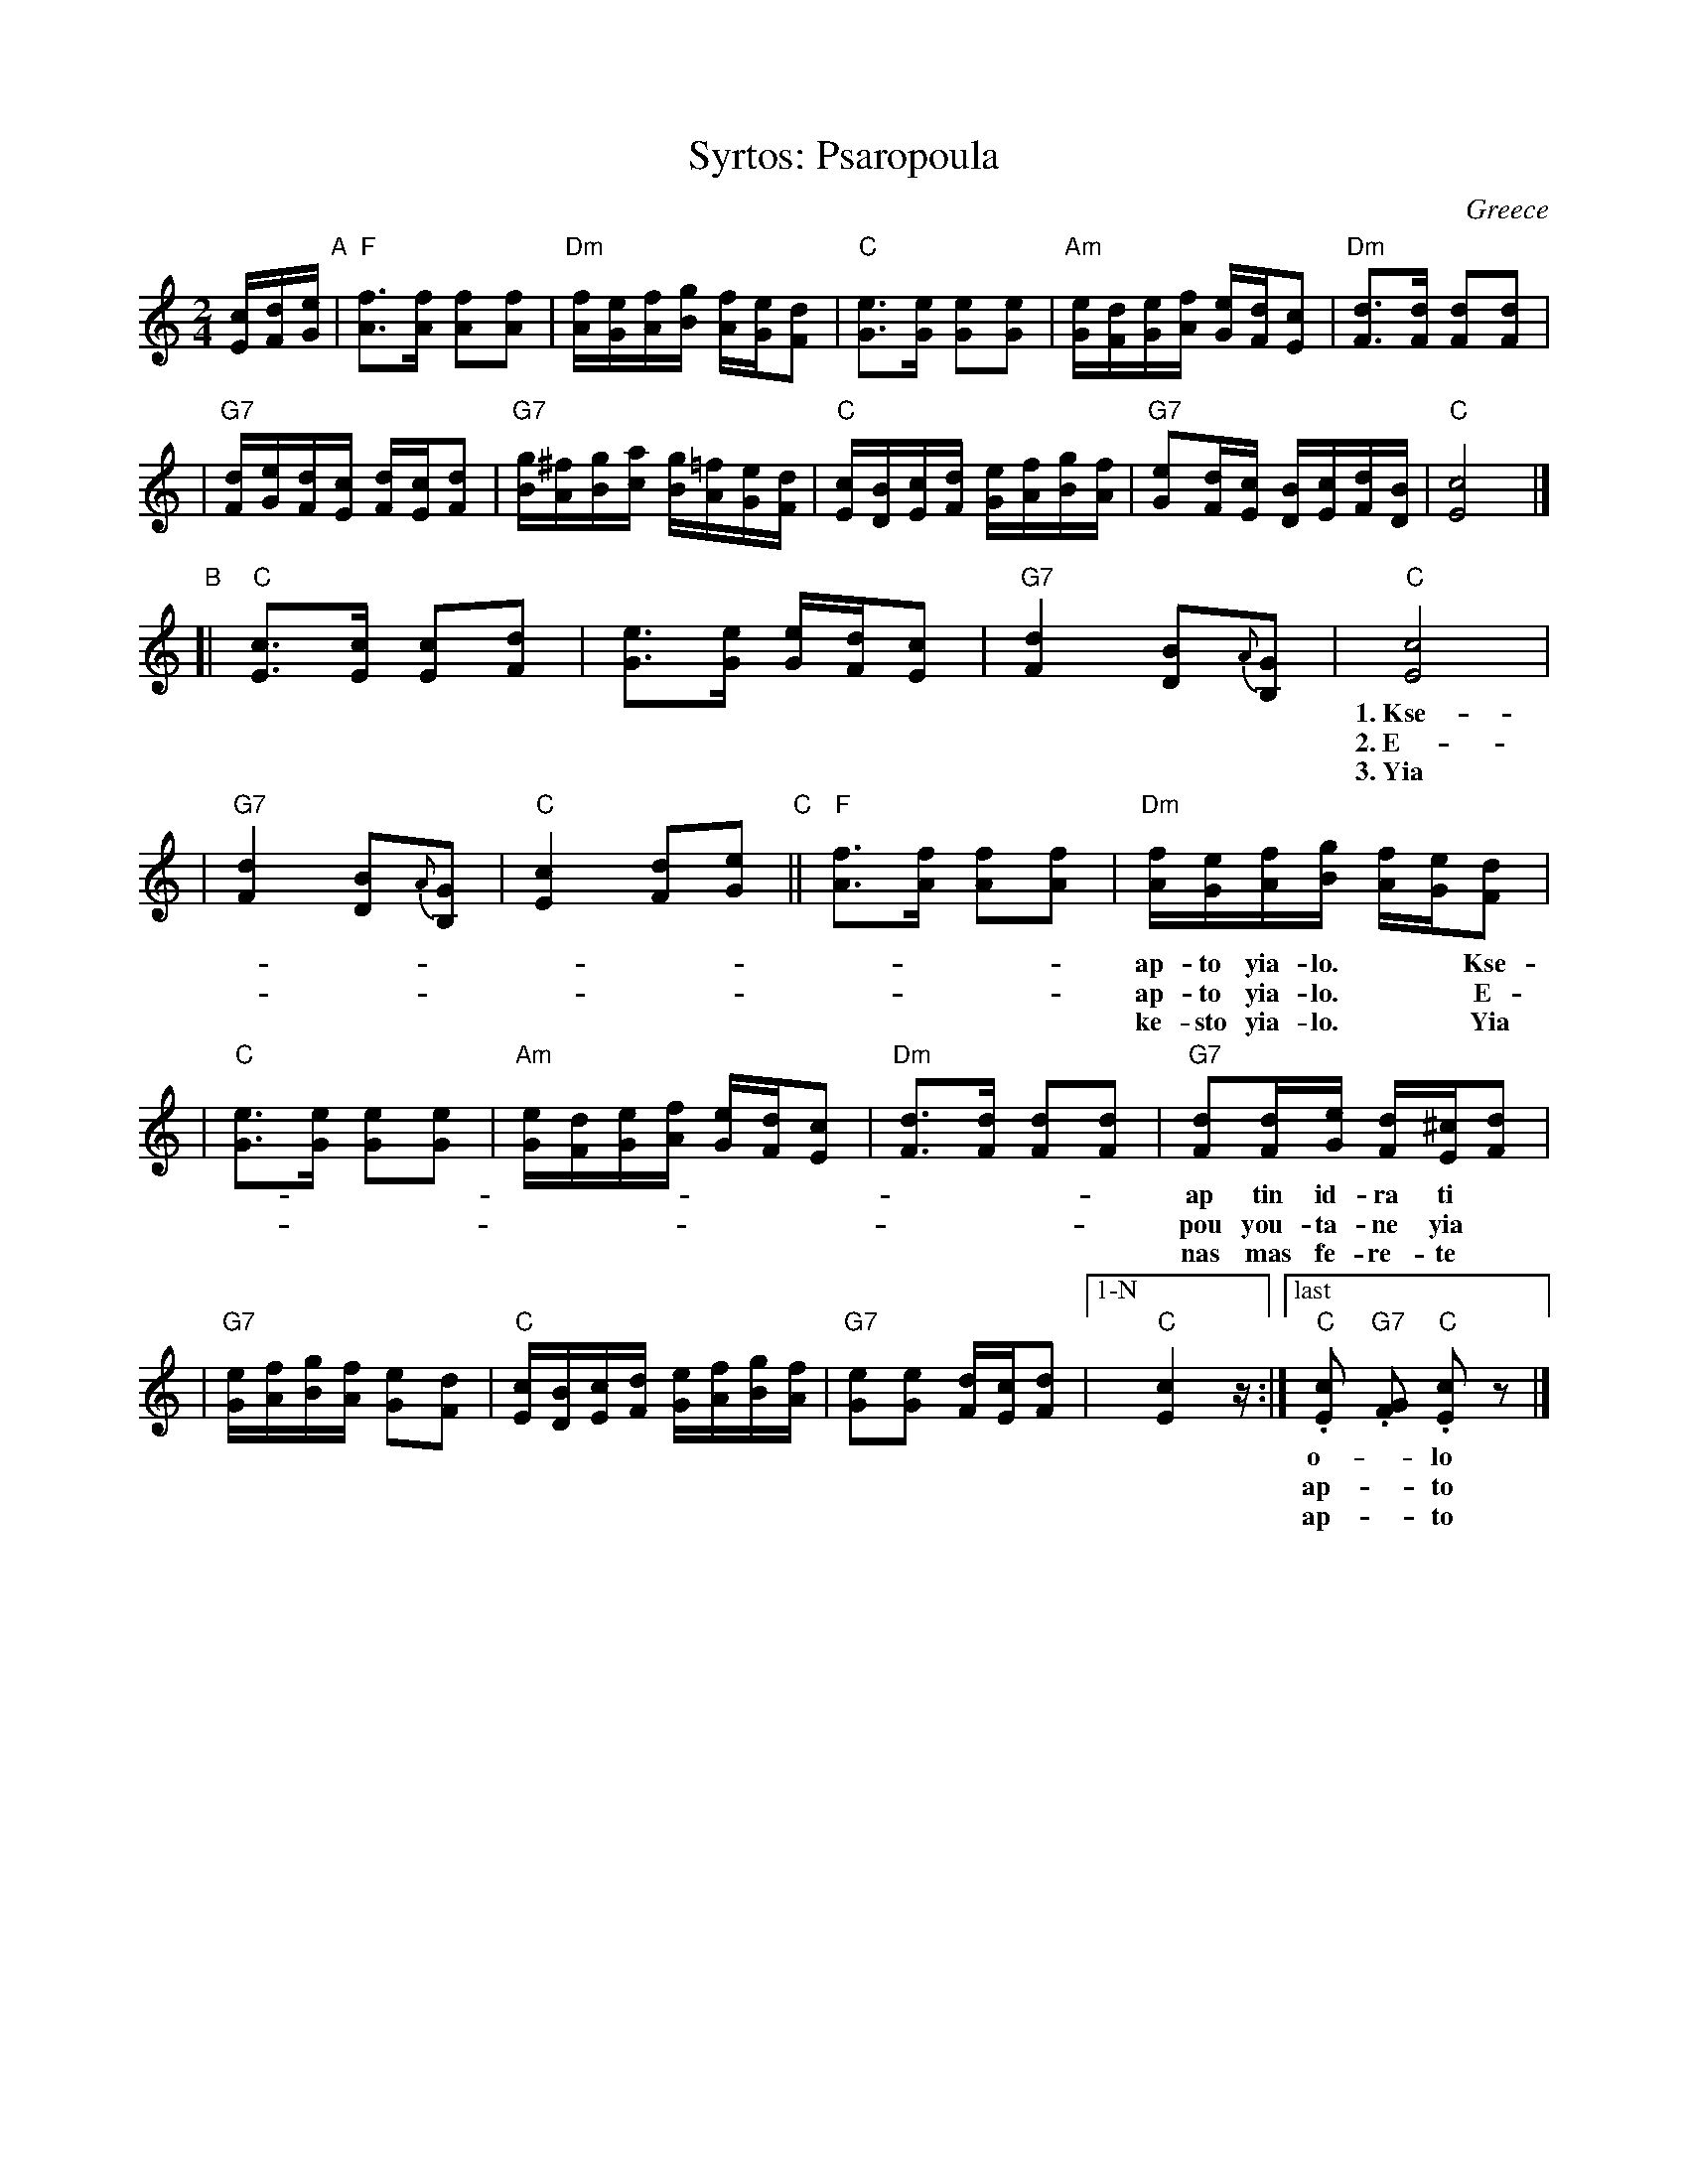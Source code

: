 X: 1
T: Syrtos: Psaropoula
R: syrtos
O: Greece
M: 2/4
L: 1/16
K: C
[cE][dF][eG] "A"\
| "F"[f3A3][fA] [f2A2][f2A2] \
| "Dm"[fA][eG][fA][gB] [fA][eG][d2F2] \
| "C"[e3G3][eG] [e2G2][e2G2] \
| "Am"[eG][dF][eG][fA] [eG][dF][c2E2] \
| "Dm"[d3F3][dF] [d2F2][d2F2] |
| "G7"[dF][eG][dF][cE] [dF][cE][d2F2] \
| "G7"[gB][^fA][gB][ac] [gB][=fA][eG][dF] \
| "C"[cE][BD][cE][dF] [eG][fA][gB][fA] \
| "G7"[e2G2][dF][cE] [BD][cE][dF][BD] \
| "C"[c8E8] |]
"B"\
[| "C"[c3E3][cE] [c2E2][d2F2] \
| [e3G3][eG] [eG][dF][c2E2] \
| "G7"[d4F4] [B2D2]{A}[G2B,2] \
| "C"[c8E8] |
w: 1.~Kse-ki-na mia psa-ro-pou-*la ap-to yia-lo,
w: 2.~E-hi me-sa pa-li-ka-*ria ap-to yia-lo,
w: 3.~Yia ha-ra sas pa-li-ka-*ria ke-sto yia-lo.
| "G7"[d4F4] [B2D2]{A}[G2B,2] \
| "C"[c4E4] [d2F2][e2G2] "C"|| "F"[f3A3][fA] [f2A2][f2A2] \
| "Dm"[fA][eG][fA][gB] [fA][eG][d2F2] |
w: ap-to  yia-lo.** Kse-ki-na mia psa-*ro-*pou-*la
w: ap-to  yia-lo.** E-hi me-sa pa-*li-*ka-*ria
w: ke-sto yia-lo.** Yia ha-ra sas pa-*li-*ka-*ria
| "C"[e3G3][eG] [e2G2][e2G2] \
| "Am"[eG][dF][eG][fA] [eG][dF][c2E2] \
| "Dm"[d3F3][dF] [d2F2][d2F2] \
| "G7"[d2F2][dF][eG] [dF][^cE][d2F2] |
w: ap tin id-ra ti* mik-*rou-*la ke pi-ge-ni yia sfoun-*ga-*ria
w: pou you-ta-ne yia* sfoun-*ga-*ria yiou-sel ke o-mor-fia* ko-ral-lia
w: nas mas fe-re-te* sfoun-*ga-*ria yiou-sel ke o-mor-fia* ko-ral-lia
| "G7"[eG][fA][gB][fA] [e2G2][d2F2] \
| "C"[cE][BD][cE][dF] [eG][fA][gB][fA] \
| "G7"[e2G2][e2G2] [dF][cE][d2F2] \
|["1-N" "C"[c4E4] z \
:|["last" "C".[c2E2] "G7".[G2F2] "C".[c2E2]z2 |]
w:  o-_lo_ yia-_lo_______  o-lo yia-__lo.  | lo.
w: ap-_to_ yia-_lo_______ ap-to yia-__lo.  | lo.
w: ap-_to_ yia-_lo_______ ap-to yia-__lo.  | lo.
